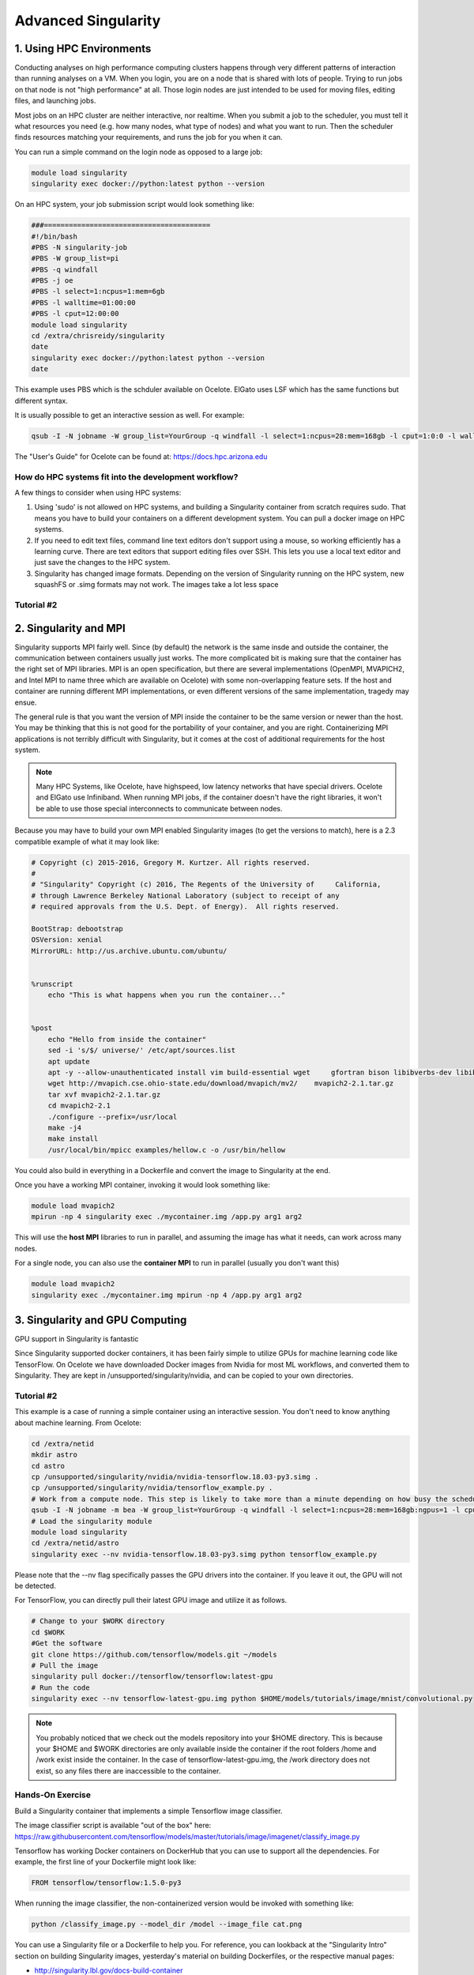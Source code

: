 **Advanced Singularity**
------------------------

|singularity|

1. Using HPC Environments
=========================

Conducting analyses on high performance computing clusters happens through very different patterns of interaction than running analyses on a VM.  When you login, you are on a node that is shared with lots of people.  Trying to run jobs on that node is not "high performance" at all.  Those login nodes are just intended to be used for moving files, editing files, and launching jobs.

Most jobs on an HPC cluster are neither interactive, nor realtime.  When you submit a job to the scheduler, you must tell it what resources you need (e.g. how many nodes, what type of nodes) and what you want to run.  Then the scheduler finds resources matching your requirements, and runs the job for you when it can.

You can run a simple command on the login node as opposed to a large job:

.. code-block:: bash

  module load singularity
  singularity exec docker://python:latest python --version

On an HPC system, your job submission script would look something like:

.. code-block:: bash

  ###========================================
  #!/bin/bash
  #PBS -N singularity-job
  #PBS -W group_list=pi
  #PBS -q windfall
  #PBS -j oe
  #PBS -l select=1:ncpus=1:mem=6gb
  #PBS -l walltime=01:00:00
  #PBS -l cput=12:00:00
  module load singularity
  cd /extra/chrisreidy/singularity
  date
  singularity exec docker://python:latest python --version
  date

This example uses PBS which is the schduler available on Ocelote.  ElGato uses LSF which has the same functions but different syntax.

It is usually possible to get an interactive session as well. For example:

.. code-block:: bash

   qsub -I -N jobname -W group_list=YourGroup -q windfall -l select=1:ncpus=28:mem=168gb -l cput=1:0:0 -l walltime=1:0:0


.. Note::

The "User's Guide" for Ocelote can be found at: `https://docs.hpc.arizona.edu <https://docs.hpc.arizona.edu>`_  

How do HPC systems fit into the development workflow?
~~~~~~~~~~~~~~~~~~~~~~~~~~~~~~~~~~~~~~~~~~~~~~~~~~~~~

A few things to consider when using HPC systems:

#. Using 'sudo' is not allowed on HPC systems, and building a Singularity container from scratch requires sudo.  That means you have to build your containers on a different development system.  You can pull a docker image on HPC systems.
#. If you need to edit text files, command line text editors don't support using a mouse, so working efficiently has a learning curve.  There are text editors that support editing files over SSH.  This lets you use a local text editor and just save the changes to the HPC system.
#. Singularity has changed image formats.  Depending on the version of Singularity running on the HPC system, new squashFS or .simg formats may not work. The images take a lot less space

Tutorial #2
~~~~~~~~~~~

2. Singularity and MPI
======================

Singularity supports MPI fairly well.  Since (by default) the network is the same insde and outside the container, the communication between containers usually just works.  The more complicated bit is making sure that the container has the right set of MPI libraries.  MPI is an open specification, but there are several implementations (OpenMPI, MVAPICH2, and Intel MPI to name three which are available on Ocelote) with some non-overlapping feature sets.  If the host and container are running different MPI implementations, or even different versions of the same implementation, tragedy may ensue.

The general rule is that you want the version of MPI inside the container to be the same version or newer than the host.  You may be thinking that this is not good for the portability of your container, and you are right.  Containerizing MPI applications is not terribly difficult with Singularity, but it comes at the cost of additional requirements for the host system.

.. Note::

  Many HPC Systems, like Ocelote, have highspeed, low latency networks that have special drivers. Ocelote and ElGato use Infiniband. When running MPI jobs, if the container doesn't have the right libraries, it won't be able to use those special interconnects to communicate between nodes.

Because you may have to build your own MPI enabled Singularity images (to get the versions to match), here is a 2.3 compatible example of what it may look like:

.. code-block:: bash

  # Copyright (c) 2015-2016, Gregory M. Kurtzer. All rights reserved.
  #
  # "Singularity" Copyright (c) 2016, The Regents of the University of     California,
  # through Lawrence Berkeley National Laboratory (subject to receipt of any
  # required approvals from the U.S. Dept. of Energy).  All rights reserved.

  BootStrap: debootstrap
  OSVersion: xenial
  MirrorURL: http://us.archive.ubuntu.com/ubuntu/


  %runscript
      echo "This is what happens when you run the container..."


  %post
      echo "Hello from inside the container"
      sed -i 's/$/ universe/' /etc/apt/sources.list
      apt update
      apt -y --allow-unauthenticated install vim build-essential wget     gfortran bison libibverbs-dev libibmad-dev libibumad-dev librdmacm-dev     libmlx5-dev libmlx4-dev
      wget http://mvapich.cse.ohio-state.edu/download/mvapich/mv2/    mvapich2-2.1.tar.gz
      tar xvf mvapich2-2.1.tar.gz
      cd mvapich2-2.1
      ./configure --prefix=/usr/local
      make -j4
      make install
      /usr/local/bin/mpicc examples/hellow.c -o /usr/bin/hellow

You could also build in everything in a Dockerfile and convert the image to Singularity at the end.

Once you have a working MPI container, invoking it would look something like:

.. code-block:: bash

  module load mvapich2
  mpirun -np 4 singularity exec ./mycontainer.img /app.py arg1 arg2

This will use the **host MPI** libraries to run in parallel, and assuming the image has what it needs, can work across many nodes.

For a single node, you can also use the **container MPI** to run in parallel (usually you don't want this)

.. code-block:: bash

  module load mvapich2
  singularity exec ./mycontainer.img mpirun -np 4 /app.py arg1 arg2


3. Singularity and GPU Computing
================================

GPU support in Singularity is fantastic

Since Singularity supported docker containers, it has been fairly simple to utilize GPUs for machine learning code like TensorFlow. On Ocelote we have downloaded Docker images from Nvidia for most ML workflows, and converted them to Singularity.  They are kept in /unsupported/singularity/nvidia, and can be copied to your own directories. 

Tutorial #2
~~~~~~~~~~~
This example is a case of running a simple container using an interactive session.  You don't need to know anything about machine learning.  From Ocelote:

.. code-block:: bash

  cd /extra/netid
  mkdir astro
  cd astro
  cp /unsupported/singularity/nvidia/nvidia-tensorflow.18.03-py3.simg .
  cp /unsupported/singularity/nvidia/tensorflow_example.py .
  # Work from a compute node. This step is likely to take more than a minute depending on how busy the scheduler is.
  qsub -I -N jobname -m bea -W group_list=YourGroup -q windfall -l select=1:ncpus=28:mem=168gb:ngpus=1 -l cput=1:0:0 -l walltime=1:0:0
  # Load the singularity module
  module load singularity
  cd /extra/netid/astro
  singularity exec --nv nvidia-tensorflow.18.03-py3.simg python tensorflow_example.py

Please note that the --nv flag specifically passes the GPU drivers into the container. If you leave it out, the GPU will not be detected.


For TensorFlow, you can directly pull their latest GPU image and utilize it as follows.

.. code-block:: bash

  # Change to your $WORK directory
  cd $WORK
  #Get the software
  git clone https://github.com/tensorflow/models.git ~/models
  # Pull the image
  singularity pull docker://tensorflow/tensorflow:latest-gpu
  # Run the code
  singularity exec --nv tensorflow-latest-gpu.img python $HOME/models/tutorials/image/mnist/convolutional.py

.. Note::

    You probably noticed that we check out the models repository into your $HOME directory. This is because your $HOME and $WORK directories are only available inside the container if the root folders /home and /work exist inside the container. In the case of tensorflow-latest-gpu.img, the /work directory does not exist, so any files there are inaccessible to the container.


Hands-On Exercise
~~~~~~~~~~~~~~~~~

Build a Singularity container that implements a simple Tensorflow image classifier.

The image classifier script is available "out of the box" here:
`https://raw.githubusercontent.com/tensorflow/models/master/tutorials/image/imagenet/classify_image.py <https://raw.githubusercontent.com/tensorflow/models/master/tutorials/image/imagenet/classify_image.py>`_

Tensorflow has working Docker containers on DockerHub that you can use to support all the dependencies.  For example, the first line of your Dockerfile might look like:

.. code-block:: bash

  FROM tensorflow/tensorflow:1.5.0-py3

When running the image classifier, the non-containerized version would be invoked with something like:

.. code-block:: bash

  python /classify_image.py --model_dir /model --image_file cat.png

You can use a Singularity file or a Dockerfile to help you.  For reference, you can lookback at the "Singularity Intro" section on building Singularity images, yesterday's material on building Dockerfiles, or the respective manual pages:

- `http://singularity.lbl.gov/docs-build-container <http://singularity.lbl.gov/docs-build-container>`_
- `https://docs.docker.com/engine/reference/builder/ <https://docs.docker.com/engine/reference/builder/>`_

.. |singularity| image:: ../img/singularity.png
  :height: 200
  :width: 200
